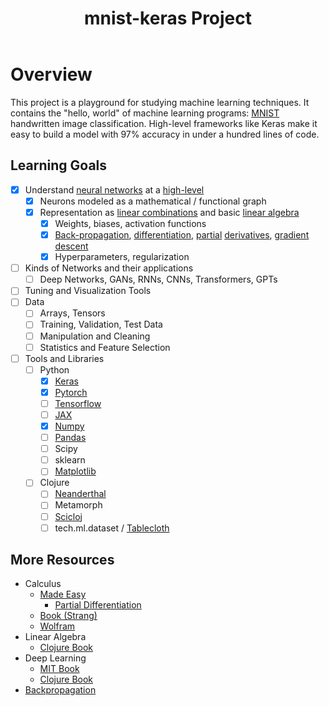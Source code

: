 #+TITLE: mnist-keras Project
* Overview
This project is a playground for studying machine learning techniques. It
contains the "hello, world" of machine learning programs: [[https://en.wikipedia.org/wiki/MNIST_database#:~:text=The%20MNIST%20database%20(Modified%20National,training%20various%20image%20processing%20systems.][MNIST]] handwritten
image classification. High-level frameworks like Keras make it easy to build a
model with 97% accuracy in under a hundred lines of code. 
** Learning Goals
- [X] Understand [[https://youtu.be/VMj-3S1tku0?si=DP_3O9cJaTAkWWzN][neural networks]] at a [[https://youtu.be/aircAruvnKk?si=3B7fAkIg_L13WQvo][high-level]]
  - [X] Neurons modeled as a mathematical / functional graph
  - [X] Representation as [[https://www.khanacademy.org/math/linear-algebra/vectors-and-spaces/linear-combinations/v/linear-combinations-and-span][linear combinations]] and basic [[https://youtu.be/fNk_zzaMoSs?si=RyxJYfhLcry4wyww][linear algebra]]
    - [X] Weights, biases, activation functions
    - [X] [[https://youtu.be/Ilg3gGewQ5U?si=ECiAVCVOcOvG_ZUw][Back-propagation]], [[https://youtu.be/tIeHLnjs5U8?si=oYLibvjf4u0W7gqr][differentiation]], [[https://youtu.be/AXqhWeUEtQU?si=wFsFBSyuqFAewbd5][partial]] [[https://youtu.be/ly4S0oi3Yz8?si=ARonsRGt2M-QT_MP][derivatives]], [[https://youtu.be/IHZwWFHWa-w?si=27mzINUeHkHVHMAz][gradient descent]]
    - [X] Hyperparameters, regularization
- [ ] Kinds of Networks and their applications
  - [ ] Deep Networks, GANs, RNNs, CNNs, Transformers, GPTs
- [ ] Tuning and Visualization Tools
- [ ] Data
  - [ ] Arrays, Tensors
  - [ ] Training, Validation, Test Data
  - [ ] Manipulation and Cleaning
  - [ ] Statistics and Feature Selection
- [-] Tools and Libraries
  - [-] Python
    - [X] [[https://keras.io/][Keras]]
    - [X] [[https://pytorch.org/][Pytorch]]
    - [ ] [[https://www.tensorflow.org/][Tensorflow]]
    - [ ] [[https://jax.readthedocs.io/en/latest/quickstart.html][JAX]]
    - [X] [[https://numpy.org/doc/stable/user/basics.html][Numpy]]
    - [ ] [[https://pandas.pydata.org/docs/user_guide/10min.html][Pandas]]
    - [ ] Scipy
    - [ ] sklearn
    - [ ] [[https://matplotlib.org/][Matplotlib]]
  - [ ] Clojure
    - [ ] [[https://neanderthal.uncomplicate.org/][Neanderthal]]
    - [ ] Metamorph
    - [ ] [[https://github.com/scicloj][Scicloj]]
    - [ ] tech.ml.dataset / [[https://github.com/scicloj/tablecloth][Tablecloth]]
** More Resources
- Calculus
  - [[https://calculusmadeeasy.org/][Made Easy]]
    - [[https://calculusmadeeasy.org/16.html][Partial Differentiation]]
  - [[https://ocw.mit.edu/ans7870/resources/Strang/Edited/Calculus/Calculus.pdf][Book (Strang)]]
  - [[https://www.wolfram.com/wolfram-u/courses/mathematics/introduction-to-calculus/][Wolfram]]
- Linear Algebra
  - [[https://aiprobook.com/numerical-linear-algebra-for-programmers/][Clojure Book]]
- Deep Learning
  - [[https://www.deeplearningbook.org/][MIT Book]]
  - [[https://aiprobook.com/deep-learning-for-programmers/][Clojure Book]]
- [[https://youtu.be/SmZmBKc7Lrs?si=d-DnSbmRnzJ0PgHN][Backpropagation]]
